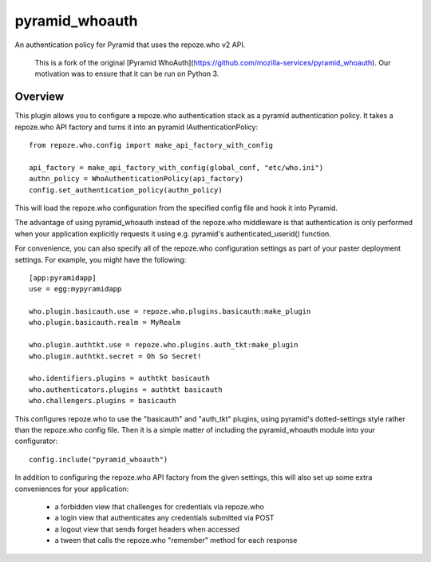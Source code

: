 ===============
pyramid_whoauth
===============

An authentication policy for Pyramid that uses the repoze.who v2 API.

    This is a fork of the original [Pyramid WhoAuth](https://github.com/mozilla-services/pyramid_whoauth).
    Our motivation was to ensure that it can be run on Python 3.

Overview
========

This plugin allows you to configure a repoze.who authentication stack as a
pyramid authentication policy.  It takes a repoze.who API factory and turns
it into an pyramid IAuthenticationPolicy::

    from repoze.who.config import make_api_factory_with_config

    api_factory = make_api_factory_with_config(global_conf, "etc/who.ini")
    authn_policy = WhoAuthenticationPolicy(api_factory)
    config.set_authentication_policy(authn_policy)

This will load the repoze.who configuration from the specified config file
and hook it into Pyramid.

The advantage of using pyramid_whoauth instead of the repoze.who middleware
is that authentication is only performed when your application explicitly
requests it using e.g. pyramid's authenticated_userid() function.

For convenience, you can also specify all of the repoze.who configuration
settings as part of your paster deployment settings.  For example, you
might have the following::

    [app:pyramidapp]
    use = egg:mypyramidapp

    who.plugin.basicauth.use = repoze.who.plugins.basicauth:make_plugin
    who.plugin.basicauth.realm = MyRealm

    who.plugin.authtkt.use = repoze.who.plugins.auth_tkt:make_plugin
    who.plugin.authtkt.secret = Oh So Secret!

    who.identifiers.plugins = authtkt basicauth
    who.authenticators.plugins = authtkt basicauth
    who.challengers.plugins = basicauth

This configures repoze.who to use the "basicauth" and "auth_tkt" plugins,
using pyramid's dotted-settings style rather than the repoze.who config file.
Then it is a simple matter of including the pyramid_whoauth module into your
configurator::

    config.include("pyramid_whoauth")

In addition to configuring the repoze.who API factory from the given settings,
this will also set up some extra conveniences for your application:

    * a forbidden view that challenges for credentials via repoze.who
    * a login view that authenticates any credentials submitted via POST
    * a logout view that sends forget headers when accessed
    * a tween that calls the repoze.who "remember" method for each response

